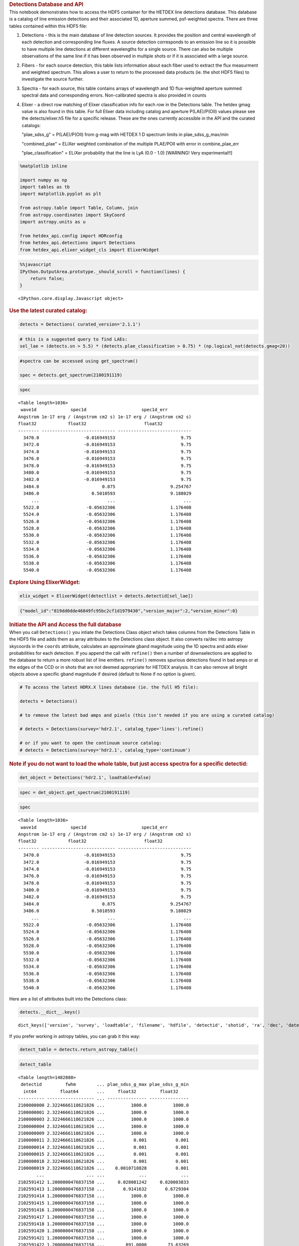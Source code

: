 .. container:: cell markdown

   .. rubric:: Detections Database and API
      :name: detections-database-and-api

.. container:: cell markdown

   This notebook demonstrates how to access the HDF5 container for the
   HETDEX line detections database. This database is a catalog of line
   emission detections and their associated 1D, aperture summed,
   psf-weighted spectra. There are three tables contained within this
   HDF5 file:

   #. Detections - this is the main database of line detection sources.
      It provides the position and central wavelength of each detection
      and corresponding line fluxes. A source detection corresponds to
      an emission line so it is possible to have multiple line
      detections at different wavelengths for a single source. There can
      also be multiple observations of the same line if it has been
      observed in multiple shots or if it is associated with a large
      source.

   #. Fibers - for each source detection, this table lists information
      about each fiber used to extract the flux measurment and weighted
      spectrum. This allows a user to return to the processed data
      products (ie. the shot HDF5 files) to investigate the source
      further.

   #. Spectra - for each source, this table contains arrays of
      wavelength and 1D flux-weighted aperture summed spectral data and
      corresponding errors. Non-calibrated spectra is also provided in
      counts

   #. Elixer - a direct row matching of Elixer classification info for
      each row in the Detections table. The hetdex gmag value is also
      found in this table. For full Elixer data including catalog and
      aperture P(LAE)/P(OII) values please see the detects/elixer.h5
      file for a specific release. These are the ones currently
      accessible in the API and the curated catalogs:

      "plae_sdss_g" = P(LAE)/P(OII) from g-mag with HETDEX 1 D spectrum
      limits in plae_sdss_g_max/min

      "combined_plae" = ELiXer weighted combination of the multiple
      PLAE/POII with error in combine_plae_err

      "plae_classification" = ELiXer probability that the line is LyA
      (0.0 - 1.0) [WARNING! Very experimental!!]

.. container:: cell code

   .. code:: python

      %matplotlib inline

      import numpy as np
      import tables as tb
      import matplotlib.pyplot as plt

      from astropy.table import Table, Column, join
      from astropy.coordinates import SkyCoord
      import astropy.units as u

      from hetdex_api.config import HDRconfig
      from hetdex_api.detections import Detections
      from hetdex_api.elixer_widget_cls import ElixerWidget

.. container:: cell code

   .. code:: python

      %%javascript
      IPython.OutputArea.prototype._should_scroll = function(lines) {
          return false;
      }

   .. container:: output display_data

      ::

         <IPython.core.display.Javascript object>

.. container:: cell markdown

   .. rubric:: Use the latest curated catalog:
      :name: use-the-latest-curated-catalog

.. container:: cell code

   .. code:: python

      detects = Detections( curated_version='2.1.1')

.. container:: cell code

   .. code:: python

      # this is a suggested query to find LAEs:
      sel_lae = (detects.sn > 5.5) * (detects.plae_classification > 0.75) * (np.logical_not(detects.gmag<20))

.. container:: cell code

   .. code:: python

      #spectra can be accessed using get_spectrum()

      spec = detects.get_spectrum(2100191119)

.. container:: cell code

   .. code:: python

      spec

   .. container:: output execute_result

      ::

         <Table length=1036>
          wave1d             spec1d                     spec1d_err         
         Angstrom 1e-17 erg / (Angstrom cm2 s) 1e-17 erg / (Angstrom cm2 s)
         float32            float32                      float32           
         -------- ---------------------------- ----------------------------
           3470.0                 -0.016949153                         9.75
           3472.0                 -0.016949153                         9.75
           3474.0                 -0.016949153                         9.75
           3476.0                 -0.016949153                         9.75
           3478.0                 -0.016949153                         9.75
           3480.0                 -0.016949153                         9.75
           3482.0                 -0.016949153                         9.75
           3484.0                        0.875                     9.254767
           3486.0                    0.5010593                     9.188029
              ...                          ...                          ...
           5522.0                  -0.05632306                     1.176408
           5524.0                  -0.05632306                     1.176408
           5526.0                  -0.05632306                     1.176408
           5528.0                  -0.05632306                     1.176408
           5530.0                  -0.05632306                     1.176408
           5532.0                  -0.05632306                     1.176408
           5534.0                  -0.05632306                     1.176408
           5536.0                  -0.05632306                     1.176408
           5538.0                  -0.05632306                     1.176408
           5540.0                  -0.05632306                     1.176408

.. container:: cell markdown

   .. rubric:: Explore Using ElixerWidget:
      :name: explore-using-elixerwidget

.. container:: cell code

   .. code:: python

      elix_widget = ElixerWidget(detectlist = detects.detectid[sel_lae])

   .. container:: output display_data

      .. code:: json

         {"model_id":"819dd0dde46849fc95bc2cf1d1979430","version_major":2,"version_minor":0}

.. container:: cell markdown

   .. rubric:: Initiate the API and Access the full database
      :name: initiate-the-api-and-access-the-full-database

.. container:: cell markdown

   When you call ``Detections()`` you intiate the Detections Class
   object which takes columns from the Detections Table in the HDF5 file
   and adds them as array attributes to the Detections class object. It
   also converts ra/dec into astropy skycoords in the ``coords``
   attribute, calculates an approximate gband magnitude using the 1D
   spectra and adds elixer probabilities for each detection. If you
   append the call with ``refine()`` then a number of downselections are
   applied to the database to return a more robust list of line
   emitters. ``refine()`` removes spurious detections found in bad amps
   or at the edges of the CCD or in shots that are not deemed
   appropriate for HETDEX analysis. It can also remove all bright
   objects above a specific gband magnitude if desired (default to None
   if no option is given).

.. container:: cell code

   .. code:: python

      # To access the latest HDRX.X lines database (ie. the full H5 file):

      detects = Detections()

      # to remove the latest bad amps and pixels (this isn't needed if you are using a curated catalog)

      # detects = Detections(survey='hdr2.1', catalog_type='lines').refine()

      # or if you want to open the continuum source catalog:
      # detects = Detections(survey='hdr2.1', catalog_type='continuum')

.. container:: cell markdown

   .. rubric:: Note if you do not want to load the whole table, but just
      access spectra for a specific detectid:
      :name: note-if-you-do-not-want-to-load-the-whole-table-but-just-access-spectra-for-a-specific-detectid

.. container:: cell code

   .. code:: python

      det_object = Detections('hdr2.1', loadtable=False)

.. container:: cell code

   .. code:: python

      spec = det_object.get_spectrum(2100191119)

.. container:: cell code

   .. code:: python

      spec

   .. container:: output execute_result

      ::

         <Table length=1036>
          wave1d             spec1d                     spec1d_err         
         Angstrom 1e-17 erg / (Angstrom cm2 s) 1e-17 erg / (Angstrom cm2 s)
         float32            float32                      float32           
         -------- ---------------------------- ----------------------------
           3470.0                 -0.016949153                         9.75
           3472.0                 -0.016949153                         9.75
           3474.0                 -0.016949153                         9.75
           3476.0                 -0.016949153                         9.75
           3478.0                 -0.016949153                         9.75
           3480.0                 -0.016949153                         9.75
           3482.0                 -0.016949153                         9.75
           3484.0                        0.875                     9.254767
           3486.0                    0.5010593                     9.188029
              ...                          ...                          ...
           5522.0                  -0.05632306                     1.176408
           5524.0                  -0.05632306                     1.176408
           5526.0                  -0.05632306                     1.176408
           5528.0                  -0.05632306                     1.176408
           5530.0                  -0.05632306                     1.176408
           5532.0                  -0.05632306                     1.176408
           5534.0                  -0.05632306                     1.176408
           5536.0                  -0.05632306                     1.176408
           5538.0                  -0.05632306                     1.176408
           5540.0                  -0.05632306                     1.176408

.. container:: cell markdown

   Here are a list of attributes built into the Detections class:

.. container:: cell code

   .. code:: python

      detects.__dict__.keys()

   .. container:: output execute_result

      ::

         dict_keys(['version', 'survey', 'loadtable', 'filename', 'hdfile', 'detectid', 'shotid', 'ra', 'dec', 'date', 'obsid', 'wave', 'wave_err', 'flux', 'flux_err', 'linewidth', 'linewidth_err', 'continuum', 'continuum_err', 'sn', 'sn_err', 'chi2', 'chi2_err', 'multiframe', 'fibnum', 'x_raw', 'y_raw', 'amp', 'chi2fib', 'detectname', 'expnum', 'fiber_id', 'ifuid', 'ifuslot', 'inputid', 'noise_ratio', 'specid', 'weight', 'x_ifu', 'y_ifu', 'combined_continuum', 'combined_continuum_err', 'combined_plae', 'combined_plae_err', 'mag_sdss_g', 'mag_sdss_g_err', 'plae_classification', 'plae_sdss_g', 'plae_sdss_g_max', 'plae_sdss_g_min', 'gmag', 'gmag_err', 'field', 'fwhm', 'fluxlimit_4540', 'throughput', 'n_ifu', 'vis_class', 'coords'])

.. container:: cell markdown

   If you prefer working in astropy tables, you can grab it this way:

.. container:: cell code

   .. code:: python

      detect_table = detects.return_astropy_table()

.. container:: cell code

   .. code:: python

      detect_table

   .. container:: output execute_result

      ::

         <Table length=1482880>
          detectid         fwhm        ... plae_sdss_g_max plae_sdss_g_min
           int64         float64       ...     float32         float32    
         ---------- ------------------ ... --------------- ---------------
         2100000000 2.3224666118621826 ...          1000.0          1000.0
         2100000001 2.3224666118621826 ...          1000.0          1000.0
         2100000003 2.3224666118621826 ...          1000.0          1000.0
         2100000004 2.3224666118621826 ...          1000.0          1000.0
         2100000009 2.3224666118621826 ...          1000.0          1000.0
         2100000011 2.3224666118621826 ...           0.001           0.001
         2100000014 2.3224666118621826 ...           0.001           0.001
         2100000015 2.3224666118621826 ...           0.001           0.001
         2100000018 2.3224666118621826 ...           0.001           0.001
         2100000019 2.3224666118621826 ...    0.0010718828           0.001
                ...                ... ...             ...             ...
         2102591412 1.2000000476837158 ...     0.028081242     0.020003833
         2102591413 1.2000000476837158 ...       0.9141632       0.6729304
         2102591414 1.2000000476837158 ...          1000.0          1000.0
         2102591415 1.2000000476837158 ...          1000.0          1000.0
         2102591416 1.2000000476837158 ...          1000.0          1000.0
         2102591417 1.2000000476837158 ...          1000.0          1000.0
         2102591418 1.2000000476837158 ...          1000.0          1000.0
         2102591420 1.2000000476837158 ...          1000.0          1000.0
         2102591421 1.2000000476837158 ...          1000.0          1000.0
         2102591422 1.2000000476837158 ...        891.0008        73.63269

.. container:: cell markdown

   .. rubric:: How we made the subset catalog for the team:
      :name: how-we-made-the-subset-catalog-for-the-team

.. container:: cell code

   .. code:: python

      sel_field = (detects.field == 'cosmos') | (detects.field == 'dex-fall') | (detects.field == 'dex-spring') | (detects.field == 'egs') | (detects.field == 'goods-n')
      sel_chi2 = detects.chi2 < 1.2
      sel_wave = ( detects.wave >= 3510 ) * (detects.wave <= 5490)
      sel_lw = (detects.linewidth <= 6)
      sel_cont = detects.continuum > -3
      sel_sn = detects.sn >= 4.8
      sel_chi2fib = (detects.chi2fib < 4.5)

      sel_cat = sel_field * sel_chi2 * sel_wave * sel_lw * sel_cont * sel_sn * sel_chi2fib

      det_table = detects.return_astropy_table()

.. container:: cell code

   .. code:: python

      team_table = detect_table[sel_cat]

.. container:: cell markdown

   .. rubric:: Querying by sky coordinates
      :name: querying-by-sky-coordinates

.. container:: cell markdown

   Upon initialization of the Detections Class, sky coordinates are
   converted to an Astropy sky coordinates array to allow for easy
   querying:

.. container:: cell code

   .. code:: python

      detects.coords

   .. container:: output execute_result

      ::

         <SkyCoord (ICRS): (ra, dec) in deg
             [(149.79932 , 1.986114), (149.80261 , 1.991804),
              (149.80013 , 1.987484), ..., ( 36.488354, 0.404577),
              ( 36.49977 , 0.405466), ( 36.496384, 0.411001)]>

.. container:: cell markdown

   To query a region of the sky, you can use the Detections function
   ``query_by_coords`` which takes an astropy coords objects as an
   argument as well as a radius represented by an astropy quantity. It
   returns a boolean mask to index the Detections class object.

.. container:: cell code

   .. code:: python

      obj_coords = SkyCoord(199.35704 * u.deg, 51.06718 * u.deg, frame='icrs')

.. container:: cell code

   .. code:: python

      maskregion = detects.query_by_coords(obj_coords, 10. * u.arcsec)

.. container:: cell markdown

   The Detections class allows slicing so that a boolean mask applied to
   the class will slice each array attribute accordingly:

.. container:: cell code

   .. code:: python

      detects_in_region = detects[maskregion]
      print(np.size(detects_in_region.detectid))

   .. container:: output stream stdout

      ::

         6

.. container:: cell markdown

   .. rubric:: Find a direct line match
      :name: find-a-direct-line-match

.. container:: cell markdown

   If you want to find an exact line match you can use the function
   ``find_match()``

.. container:: cell code

   .. code:: python

      obj_coords = SkyCoord(199.35704 * u.deg, 51.06718 * u.deg, frame='icrs')

.. container:: cell code

   .. code:: python

      wave_obj = 3836.

.. container:: cell code

   .. code:: python

      idx = detects.find_match(obj_coords, wave=wave_obj, radius=5.*u.arcsec, dwave=5 )

.. container:: cell code

   .. code:: python

      detects.detectid[idx]

   .. container:: output execute_result

      ::

         array([2100191119])

.. container:: cell code

   .. code:: python

      detect_table[idx]

   .. container:: output execute_result

      ::

         <Table length=1>
          detectid         fwhm        ... plae_sdss_g_max plae_sdss_g_min
           int64         float64       ...     float32         float32    
         ---------- ------------------ ... --------------- ---------------
         2100191119 1.4780957698822021 ...          1000.0          1000.0

.. container:: cell markdown

   .. rubric:: Check out matched sources in the ElixerWidget
      :name: check-out-matched-sources-in-the-elixerwidget

.. container:: cell markdown

   For this example, we have found 12 detections in this region, we can
   examine these via the ELiXer reports using the ``ElixerWidget()``
   class from ``hetdex_api.elixer_widget_cls.py``. To do so we need to
   save the detectid list to examine in the widget.

.. container:: cell code

   .. code:: python

      np.savetxt('detects_obj.txt', detects_in_region.detectid)

.. container:: cell markdown

   You can the run the elixer_widget to scan through the ELiXer reports
   for this object. Use the "Next DetectID" button to scan the list. The
   "DetectID" text widget will give access to all reports interactively
   and scans in increasing single digit increments, but the green Next
   DetectID button will go in order of the ingest list from
   'detects_obj.txt'.

.. container:: cell code

   .. code:: python

      elix_widget = ElixerWidget(detectlist = detects_in_region.detectid)
      #elix_widget = ElixerWidget(detectfile='detects_obj.txt')

   .. container:: output display_data

      .. code:: json

         {"model_id":"3cd3da9069ec4d05a8c4cdc3ec8e458d","version_major":2,"version_minor":0}

.. container:: cell markdown

   For more information on using the Elixer Widgets GUI go to Notebook
   12. We will discuss team classification efforts there. But for quick
   investigation its helpful to pull the GUI up to just scan through a
   detection list.

.. container:: cell markdown

   .. rubric:: Accessing 1D Spectra
      :name: accessing-1d-spectra

.. container:: cell markdown

   Spectra in counts and flux-calibrated units are stored in the Spectra
   Table of the Detection HDF5 file, it can be accessed directly through
   the Detections class object which stores the detect HDF5 as an
   attribute:

.. container:: cell code

   .. code:: python

      print(detects.hdfile)

   .. container:: output stream stdout

      ::

         /scratch/03946/hetdex/hdr2.1/detect/detect_hdr2.1.h5 (File) ''
         Last modif.: 'Thu Aug 13 11:38:47 2020'
         Object Tree: 
         / (RootGroup) ''
         /Detections (Table(1482880,)) 'HETDEX Line Detection Catalog'
         /Elixer (Table(1482880,)) 'Elixer Info'
         /Fibers (Table(28328155,)) 'Fiber info for each detection'
         /Spectra (Table(1482880,)) '1D Spectra for each Line Detection'

.. container:: cell code

   .. code:: python

      spectra = detects.hdfile.root.Spectra

.. container:: cell markdown

   This is a very large table so its not advised to read it in all at
   once. The columns are:

.. container:: cell code

   .. code:: python

      spectra.cols

   .. container:: output execute_result

      ::

         /Spectra.cols (Cols), 12 columns
           detectid (Column(1482880,), int64)
           wave1d (Column(1482880, 1036), ('<f4', (1036,)))
           spec1d (Column(1482880, 1036), ('<f4', (1036,)))
           spec1d_err (Column(1482880, 1036), ('<f4', (1036,)))
           counts1d (Column(1482880, 1036), ('<f4', (1036,)))
           counts1d_err (Column(1482880, 1036), ('<f4', (1036,)))
           apsum_counts (Column(1482880, 1036), ('<f4', (1036,)))
           apsum_counts_err (Column(1482880, 1036), ('<f4', (1036,)))
           apcor (Column(1482880, 1036), ('<f4', (1036,)))
           flag_pix (Column(1482880, 1036), ('<f4', (1036,)))
           spec1d_nc (Column(1482880, 1036), ('<f4', (1036,)))
           spec1d_nc_err (Column(1482880, 1036), ('<f4', (1036,)))

.. container:: cell markdown

   Flux calibrated, psf-weighted 1D spectra can be retrieved via the API
   for a single detectid through the function ``get_spectrum``:

.. container:: cell code

   .. code:: python

      detectid_nice_lae = 2100744791
      spec_table = detects.get_spectrum(detectid_nice_lae) 

.. container:: cell code

   .. code:: python

      detects.plot_spectrum(detectid_nice_lae)

   .. container:: output display_data

      |image0|

.. container:: cell markdown

   or if we want to zoom in on the emission line:

.. container:: cell code

   .. code:: python

      cw = detects.wave[detects.detectid == detectid_nice_lae]
      detects.plot_spectrum(detectid_nice_lae, xlim=(cw-50, cw+50))

   .. container:: output display_data

      |image1|

.. container:: cell markdown

   You can also save the spectrum to a text file. It is automatically
   saved as spec_##detectid##.dat, but you can also use the argument
   ``outfile``

.. container:: cell code

   .. code:: python

      detects.save_spectrum(detectid_nice_lae)
      # or
      # detects.save_spectrum(detectid_nice_lae, outfile='tmp.txt')

.. container:: cell markdown

   .. rubric:: Getting Fiber information for a detection
      :name: getting-fiber-information-for-a-detection

.. container:: cell markdown

   You can find a list of all fibers used in the measurement in the
   Fibers table. The Fibers table and its associated columns can be
   accessed similar to the Spectra table by searching for a match in the
   the detectid column.

.. container:: cell code

   .. code:: python

      fibers = detects.hdfile.root.Fibers
      fibers.cols

   .. container:: output execute_result

      ::

         /Fibers.cols (Cols), 23 columns
           detectid (Column(28328155,), int64)
           ra (Column(28328155,), float32)
           dec (Column(28328155,), float32)
           multiframe (Column(28328155,), |S20)
           fiber_id (Column(28328155,), |S38)
           x_ifu (Column(28328155,), float32)
           y_ifu (Column(28328155,), float32)
           date (Column(28328155,), int32)
           obsid (Column(28328155,), int32)
           expnum (Column(28328155,), int32)
           distance (Column(28328155,), float32)
           timestamp (Column(28328155,), |S17)
           wavein (Column(28328155,), float32)
           flag (Column(28328155,), int32)
           weight (Column(28328155,), float32)
           ADC (Column(28328155, 5), ('<f4', (5,)))
           amp (Column(28328155,), |S2)
           fibnum (Column(28328155,), int32)
           ifuid (Column(28328155,), |S3)
           ifuslot (Column(28328155,), |S3)
           specid (Column(28328155,), |S3)
           x_raw (Column(28328155,), int32)
           y_raw (Column(28328155,), int32)

.. container:: cell markdown

   Access the fiber table for the above source:

.. container:: cell code

   .. code:: python

      fiber_table = fibers.read_where("detectid == detectid_nice_lae") 

.. container:: cell code

   .. code:: python

      Table(fiber_table)

   .. container:: output execute_result

      ::

         <Table length=22>
          detectid      ra       dec         multiframe      ... specid x_raw y_raw
           int64     float32   float32        bytes20        ... bytes3 int32 int32
         ---------- --------- --------- -------------------- ... ------ ----- -----
         2100744791 211.52325  51.71597 multi_025_076_032_LU ...    025   415    40
         2100744791 211.52484 51.714375 multi_025_076_032_LL ...    025   418   524
         2100744791 211.52377 51.714127 multi_025_076_032_LL ...    025   418   533
         2100744791 211.52502 51.715073 multi_025_076_032_LL ...    025   416   690
         2100744791 211.52396 51.714825 multi_025_076_032_LL ...    025   416   707
         2100744791 211.52289 51.714573 multi_025_076_032_LL ...    025   416   716
         2100744791 211.52414 51.715523 multi_025_076_032_LL ...    025   415   872
         2100744791 211.52307 51.715275 multi_025_076_032_LL ...    025   415   881
         2100744791 211.52524 51.714676 multi_025_076_032_LL ...    025   418   524
         2100744791 211.52417 51.714428 multi_025_076_032_LL ...    025   418   533
         2100744791 211.52435 51.715126 multi_025_076_032_LL ...    025   416   707
         2100744791 211.52328 51.714874 multi_025_076_032_LL ...    025   416   716
         2100744791 211.52454 51.715824 multi_025_076_032_LL ...    025   415   872
         2100744791 211.52347 51.715576 multi_025_076_032_LL ...    025   415   881
         2100744791  211.5224 51.715324 multi_025_076_032_LL ...    025   415   890
         2100744791 211.52388 51.715908 multi_025_076_032_LU ...    025   415    40
         2100744791 211.52281 51.715656 multi_025_076_032_LU ...    025   415    49
         2100744791 211.52458  51.71476 multi_025_076_032_LL ...    025   416   707
         2100744791 211.52351  51.71451 multi_025_076_032_LL ...    025   416   716
         2100744791 211.52477 51.715458 multi_025_076_032_LL ...    025   415   872
         2100744791  211.5237  51.71521 multi_025_076_032_LL ...    025   415   881
         2100744791 211.52263 51.714962 multi_025_076_032_LL ...    025   415   890

.. container:: cell markdown

   When you are done with the HDF5 file, close it. The data that you
   extracted into tables and arrays will remain.

.. container:: cell code

   .. code:: python

      detects.hdfile.close()

.. container:: cell markdown

   .. rubric:: Accessing the ELiXer Classifications
      :name: accessing-the-elixer-classifications

.. container:: cell code

   .. code:: python

      config = HDRconfig(survey='hdr2.1')
      file_elix = tb.open_file(config.elixerh5)

.. container:: cell code

   .. code:: python

      file_elix.root.Detections

   .. container:: output execute_result

      ::

         /Detections (Table(1567634,)) 'ELiXer Detection Summary Table'
           description := {
           "detectid": Int64Col(shape=(), dflt=0, pos=0),
           "detectname": StringCol(itemsize=64, shape=(), dflt=b'', pos=1),
           "elixer_version": StringCol(itemsize=16, shape=(), dflt=b'', pos=2),
           "elixer_datetime": StringCol(itemsize=21, shape=(), dflt=b'', pos=3),
           "ra": Float32Col(shape=(), dflt=-999.999, pos=4),
           "dec": Float32Col(shape=(), dflt=-999.999, pos=5),
           "wavelength_obs": Float32Col(shape=(), dflt=-999.999, pos=6),
           "wavelength_obs_err": Float32Col(shape=(), dflt=-999.999, pos=7),
           "ccd_adjacent_mag": Float32Col(shape=(), dflt=99.9, pos=8),
           "central_single_fiber_mag": Float32Col(shape=(), dflt=99.9, pos=9),
           "chi2": Float32Col(shape=(), dflt=-999.999, pos=10),
           "chi2_err": Float32Col(shape=(), dflt=-999.999, pos=11),
           "combined_continuum": Float32Col(shape=(), dflt=-999.999, pos=12),
           "combined_continuum_err": Float32Col(shape=(), dflt=-999.999, pos=13),
           "combined_plae": Float32Col(shape=(), dflt=-999.999, pos=14),
           "combined_plae_err": Float32Col(shape=(), dflt=-999.999, pos=15),
           "continuum_full_spec": Float32Col(shape=(), dflt=-999.999, pos=16),
           "continuum_full_spec_err": Float32Col(shape=(), dflt=-999.999, pos=17),
           "continuum_line": Float32Col(shape=(), dflt=-999.999, pos=18),
           "continuum_line_err": Float32Col(shape=(), dflt=-999.999, pos=19),
           "continuum_sdss_g": Float32Col(shape=(), dflt=-999.999, pos=20),
           "continuum_sdss_g_err": Float32Col(shape=(), dflt=-999.999, pos=21),
           "eqw_rest_lya_full_spec": Float32Col(shape=(), dflt=-999.999, pos=22),
           "eqw_rest_lya_full_spec_err": Float32Col(shape=(), dflt=-999.999, pos=23),
           "eqw_rest_lya_line": Float32Col(shape=(), dflt=-999.999, pos=24),
           "eqw_rest_lya_line_err": Float32Col(shape=(), dflt=-999.999, pos=25),
           "eqw_rest_lya_sdss_g": Float32Col(shape=(), dflt=-999.999, pos=26),
           "eqw_rest_lya_sdss_g_err": Float32Col(shape=(), dflt=-999.999, pos=27),
           "ffsky_subtraction": BoolCol(shape=(), dflt=False, pos=28),
           "fieldname": StringCol(itemsize=32, shape=(), dflt=b'', pos=29),
           "flux_line": Float32Col(shape=(), dflt=-999.999, pos=30),
           "flux_line_err": Float32Col(shape=(), dflt=-999.999, pos=31),
           "fwhm_line_aa": Float32Col(shape=(), dflt=-999.999, pos=32),
           "fwhm_line_aa_err": Float32Col(shape=(), dflt=-999.999, pos=33),
           "ifuid": StringCol(itemsize=3, shape=(), dflt=b'', pos=34),
           "ifuslot": StringCol(itemsize=3, shape=(), dflt=b'', pos=35),
           "mag_full_spec": Float32Col(shape=(), dflt=-999.999, pos=36),
           "mag_full_spec_err": Float32Col(shape=(), dflt=-999.999, pos=37),
           "mag_sdss_g": Float32Col(shape=(), dflt=-999.999, pos=38),
           "mag_sdss_g_err": Float32Col(shape=(), dflt=-999.999, pos=39),
           "multiline_flag": BoolCol(shape=(), dflt=False, pos=40),
           "multiline_frac_score": Float32Col(shape=(), dflt=-999.999, pos=41),
           "multiline_name": StringCol(itemsize=16, shape=(), dflt=b'', pos=42),
           "multiline_prob": Float32Col(shape=(), dflt=-999.999, pos=43),
           "multiline_raw_score": Float32Col(shape=(), dflt=-999.999, pos=44),
           "multiline_rest_w": Float32Col(shape=(), dflt=-999.999, pos=45),
           "multiline_z": Float32Col(shape=(), dflt=-999.999, pos=46),
           "obsid": Int32Col(shape=(), dflt=0, pos=47),
           "plae_classification": Float32Col(shape=(), dflt=-999.999, pos=48),
           "plae_full_spec": Float32Col(shape=(), dflt=-999.999, pos=49),
           "plae_full_spec_max": Float32Col(shape=(), dflt=-999.999, pos=50),
           "plae_full_spec_min": Float32Col(shape=(), dflt=-999.999, pos=51),
           "plae_line": Float32Col(shape=(), dflt=-999.999, pos=52),
           "plae_line_max": Float32Col(shape=(), dflt=-999.999, pos=53),
           "plae_line_min": Float32Col(shape=(), dflt=-999.999, pos=54),
           "plae_sdss_g": Float32Col(shape=(), dflt=-999.999, pos=55),
           "plae_sdss_g_max": Float32Col(shape=(), dflt=-999.999, pos=56),
           "plae_sdss_g_min": Float32Col(shape=(), dflt=-999.999, pos=57),
           "pseudo_color_blue_flux": Float32Col(shape=(), dflt=-999.999, pos=58),
           "pseudo_color_blue_flux_err": Float32Col(shape=(), dflt=-999.999, pos=59),
           "pseudo_color_flag": Int64Col(shape=(), dflt=0, pos=60),
           "pseudo_color_red_flux": Float32Col(shape=(), dflt=-999.999, pos=61),
           "pseudo_color_red_flux_err": Float32Col(shape=(), dflt=-999.999, pos=62),
           "pseudo_color_rvb_ratio": Float32Col(shape=(), dflt=-999.999, pos=63),
           "pseudo_color_rvb_ratio_err": Float32Col(shape=(), dflt=-999.999, pos=64),
           "response": Float32Col(shape=(), dflt=-999.999, pos=65),
           "seeing_fwhm": Float32Col(shape=(), dflt=-999.999, pos=66),
           "shotid": Int64Col(shape=(), dflt=0, pos=67),
           "sn": Float32Col(shape=(), dflt=-999.999, pos=68),
           "sn_err": Float32Col(shape=(), dflt=-999.999, pos=69),
           "specid": StringCol(itemsize=3, shape=(), dflt=b'', pos=70),
           "spectral_slope": Float32Col(shape=(), dflt=-999.999, pos=71),
           "spectral_slope_err": Float32Col(shape=(), dflt=0.0, pos=72),
           "spurious_reason": StringCol(itemsize=32, shape=(), dflt=b'', pos=73)}
           byteorder := 'little'
           chunkshape := (574,)
           autoindex := True
           colindexes := {
             "detectid": Index(9, full, shuffle, zlib(1)).is_csi=True}

.. container:: cell markdown

   Note: these are also appended to the Detections() class object. Each
   column in the above table can be accessed as an attribute of the
   Detections() class object. For example, the probability of LAE to OII
   measured from the HETDEX continuum is:

.. container:: cell code

   .. code:: python

      #detects.plae_poii_hetdex

.. container:: cell markdown

   or the nearest neighbour magnitude in an ancillary photometric
   catalog is:

.. container:: cell code

   .. code:: python

      #detects.mag_match

.. container:: cell markdown

   and this comes from the filter:

.. container:: cell code

   .. code:: python

      #detects.cat_filter

.. container:: cell code

   .. code:: python

.. |image0| image:: images/676a2bb08065419320a1ec09fcdae176c895c0d9.png
.. |image1| image:: images/724d0d9db25fa92bfa5556fa92ab313bc731a34e.png
